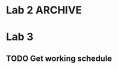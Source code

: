 * Lab 2                                                             :ARCHIVE:
** DONE Implement help flag
   CLOSED: [2018-09-29 Sat 13:39]
   - State "DONE"       from "TODO"       [2018-09-29 Sat 13:39]
** DONE Cleanify register renaming
   CLOSED: [2018-09-29 Sat 15:29]
   - State "DONE"       from "TODO"       [2018-09-29 Sat 15:29]
** DONE Add printer-option to structs LL and ll-node
   CLOSED: [2018-09-29 Sat 15:52]
   - State "DONE"       from "TODO"       [2018-09-29 Sat 15:52]
** TODO Reorganize errors.lisp and parser.lisp
** TODO Return Lexeme spelling, grammatic category, AND opcode number
** TODO Replace opcode in IR with integer representation
** DONE IR and LL file in top level directory
   CLOSED: [2018-09-29 Sat 13:40]
   - State "DONE"       from "TODO"       [2018-09-29 Sat 13:40]
** DONE Add global variables lisp file
   CLOSED: [2018-09-29 Sat 16:19]
   - State "DONE"       from "TODO"       [2018-09-29 Sat 16:19]
** TODO Export all symbols of IR and LL, maybe
** TODO Work out dependencies
** DONE Count the number of registers, max
   CLOSED: [2018-09-29 Sat 15:31]
   - State "DONE"       from "TODO"       [2018-09-29 Sat 15:31]
** DONE Calculate MAXLIVE
   CLOSED: [2018-09-30 Sun 23:49]
   - State "DONE"       from "TODO"       [2018-09-30 Sun 23:49]
** TODO Remove IR's dependency on table:lookup
** DONE Remove abs from output-ir
   CLOSED: [2018-09-30 Sun 23:49]
   - State "DONE"       from "TODO"       [2018-09-30 Sun 23:49]
** TODO Maybe if next use is on the same line, don't count that one
** DONE [#A] Start on register spilling. Loop through physical registers
   CLOSED: [2018-09-30 Sun 23:48]
   - State "DONE"       from "TODO"       [2018-09-30 Sun 23:48]
** TODO Keep track of clean values that don't need re-spilling
** TODO Keep track of rematerializable values 
** TODO Make store take up r1 and r2 instead of r1 and r3
* Lab 3
** TODO Get working schedule
